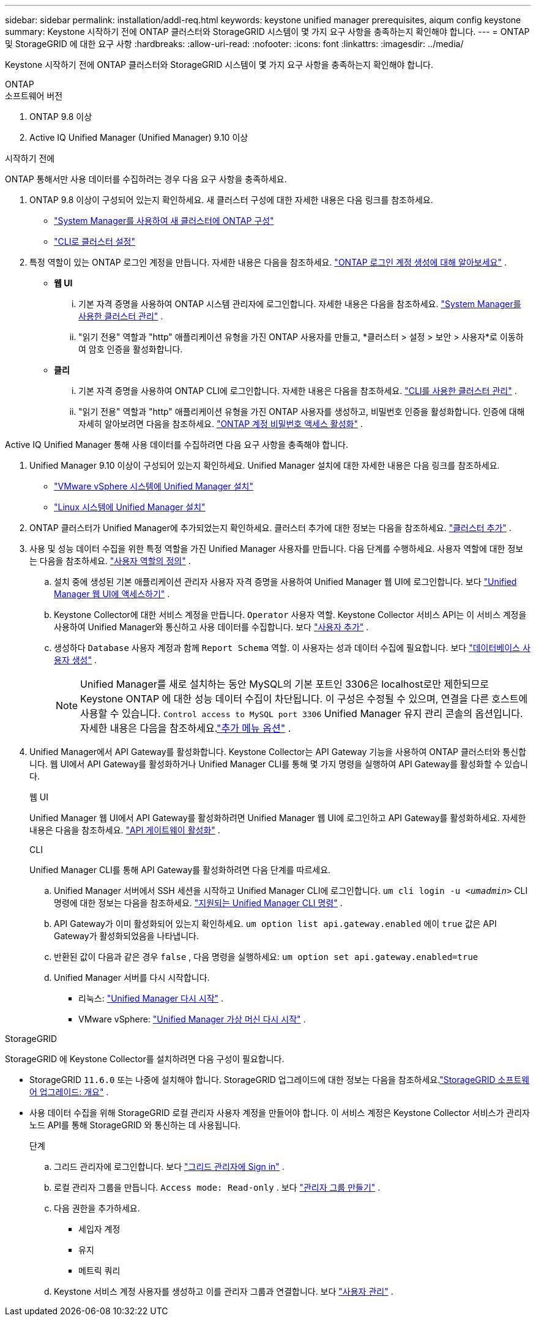 ---
sidebar: sidebar 
permalink: installation/addl-req.html 
keywords: keystone unified manager prerequisites, aiqum config keystone 
summary: Keystone 시작하기 전에 ONTAP 클러스터와 StorageGRID 시스템이 몇 가지 요구 사항을 충족하는지 확인해야 합니다. 
---
= ONTAP 및 StorageGRID 에 대한 요구 사항
:hardbreaks:
:allow-uri-read: 
:nofooter: 
:icons: font
:linkattrs: 
:imagesdir: ../media/


[role="lead"]
Keystone 시작하기 전에 ONTAP 클러스터와 StorageGRID 시스템이 몇 가지 요구 사항을 충족하는지 확인해야 합니다.

[role="tabbed-block"]
====
.ONTAP
--
.소프트웨어 버전
. ONTAP 9.8 이상
. Active IQ Unified Manager (Unified Manager) 9.10 이상


.시작하기 전에
ONTAP 통해서만 사용 데이터를 수집하려는 경우 다음 요구 사항을 충족하세요.

. ONTAP 9.8 이상이 구성되어 있는지 확인하세요.  새 클러스터 구성에 대한 자세한 내용은 다음 링크를 참조하세요.
+
** https://docs.netapp.com/us-en/ontap/task_configure_ontap.html["System Manager를 사용하여 새 클러스터에 ONTAP 구성"]
** https://docs.netapp.com/us-en/ontap/software_setup/task_create_the_cluster_on_the_first_node.html["CLI로 클러스터 설정"]


. 특정 역할이 있는 ONTAP 로그인 계정을 만듭니다.  자세한 내용은 다음을 참조하세요. https://docs.netapp.com/us-en/ontap/authentication/create-svm-user-accounts-task.html#cluster-and-svm-administrators["ONTAP 로그인 계정 생성에 대해 알아보세요"] .
+
** *웹 UI*
+
... 기본 자격 증명을 사용하여 ONTAP 시스템 관리자에 로그인합니다.  자세한 내용은 다음을 참조하세요. https://docs.netapp.com/us-en/ontap/concept_administration_overview.html["System Manager를 사용한 클러스터 관리"] .
... "읽기 전용" 역할과 "http" 애플리케이션 유형을 가진 ONTAP 사용자를 만들고, *클러스터 > 설정 > 보안 > 사용자*로 이동하여 암호 인증을 활성화합니다.


** *클리*
+
... 기본 자격 증명을 사용하여 ONTAP CLI에 로그인합니다.  자세한 내용은 다음을 참조하세요. https://docs.netapp.com/us-en/ontap/system-admin/index.html["CLI를 사용한 클러스터 관리"] .
... "읽기 전용" 역할과 "http" 애플리케이션 유형을 가진 ONTAP 사용자를 생성하고, 비밀번호 인증을 활성화합니다.  인증에 대해 자세히 알아보려면 다음을 참조하세요. https://docs.netapp.com/us-en/ontap/authentication/enable-password-account-access-task.html["ONTAP 계정 비밀번호 액세스 활성화"] .






Active IQ Unified Manager 통해 사용 데이터를 수집하려면 다음 요구 사항을 충족해야 합니다.

. Unified Manager 9.10 이상이 구성되어 있는지 확인하세요.  Unified Manager 설치에 대한 자세한 내용은 다음 링크를 참조하세요.
+
** https://docs.netapp.com/us-en/active-iq-unified-manager/install-vapp/concept_requirements_for_installing_unified_manager.html["VMware vSphere 시스템에 Unified Manager 설치"^]
** https://docs.netapp.com/us-en/active-iq-unified-manager/install-linux/concept_requirements_for_install_unified_manager.html["Linux 시스템에 Unified Manager 설치"^]


. ONTAP 클러스터가 Unified Manager에 추가되었는지 확인하세요.  클러스터 추가에 대한 정보는 다음을 참조하세요. https://docs.netapp.com/us-en/active-iq-unified-manager/config/task_add_clusters.html["클러스터 추가"^] .
. 사용 및 성능 데이터 수집을 위한 특정 역할을 가진 Unified Manager 사용자를 만듭니다.  다음 단계를 수행하세요.  사용자 역할에 대한 정보는 다음을 참조하세요. https://docs.netapp.com/us-en/active-iq-unified-manager/config/reference_definitions_of_user_roles.html["사용자 역할의 정의"^] .
+
.. 설치 중에 생성된 기본 애플리케이션 관리자 사용자 자격 증명을 사용하여 Unified Manager 웹 UI에 로그인합니다.  보다 https://docs.netapp.com/us-en/active-iq-unified-manager/config/task_access_unified_manager_web_ui.html["Unified Manager 웹 UI에 액세스하기"^] .
.. Keystone Collector에 대한 서비스 계정을 만듭니다. `Operator` 사용자 역할.  Keystone Collector 서비스 API는 이 서비스 계정을 사용하여 Unified Manager와 통신하고 사용 데이터를 수집합니다.  보다 https://docs.netapp.com/us-en/active-iq-unified-manager/config/task_add_users.html["사용자 추가"^] .
.. 생성하다 `Database` 사용자 계정과 함께 `Report Schema` 역할.  이 사용자는 성과 데이터 수집에 필요합니다.  보다 https://docs.netapp.com/us-en/active-iq-unified-manager/config/task_create_database_user.html["데이터베이스 사용자 생성"^] .
+

NOTE: Unified Manager를 새로 설치하는 동안 MySQL의 기본 포트인 3306은 localhost로만 제한되므로 Keystone ONTAP 에 대한 성능 데이터 수집이 차단됩니다.  이 구성은 수정될 수 있으며, 연결을 다른 호스트에 사용할 수 있습니다. `Control access to MySQL port 3306` Unified Manager 유지 관리 콘솔의 옵션입니다.  자세한 내용은 다음을 참조하세요.link:https://docs.netapp.com/us-en/active-iq-unified-manager/config/reference_additional_menu_options.html["추가 메뉴 옵션"^] .



. Unified Manager에서 API Gateway를 활성화합니다.  Keystone Collector는 API Gateway 기능을 사용하여 ONTAP 클러스터와 통신합니다.  웹 UI에서 API Gateway를 활성화하거나 Unified Manager CLI를 통해 몇 가지 명령을 실행하여 API Gateway를 활성화할 수 있습니다.
+
.웹 UI
Unified Manager 웹 UI에서 API Gateway를 활성화하려면 Unified Manager 웹 UI에 로그인하고 API Gateway를 활성화하세요.  자세한 내용은 다음을 참조하세요. https://docs.netapp.com/us-en/active-iq-unified-manager/config/concept_api_gateway.html["API 게이트웨이 활성화"^] .

+
.CLI
Unified Manager CLI를 통해 API Gateway를 활성화하려면 다음 단계를 따르세요.

+
.. Unified Manager 서버에서 SSH 세션을 시작하고 Unified Manager CLI에 로그인합니다.
`um cli login -u _<umadmin>_`  CLI 명령에 대한 정보는 다음을 참조하세요. https://docs.netapp.com/us-en/active-iq-unified-manager/events/reference_supported_unified_manager_cli_commands.html["지원되는 Unified Manager CLI 명령"^] .
.. API Gateway가 이미 활성화되어 있는지 확인하세요.
`um option list api.gateway.enabled`  에이 `true` 값은 API Gateway가 활성화되었음을 나타냅니다.
.. 반환된 값이 다음과 같은 경우 `false` , 다음 명령을 실행하세요:
`um option set api.gateway.enabled=true`
.. Unified Manager 서버를 다시 시작합니다.
+
*** 리눅스: https://docs.netapp.com/us-en/active-iq-unified-manager/install-linux/task_restart_unified_manager.html["Unified Manager 다시 시작"^] .
*** VMware vSphere: https://docs.netapp.com/us-en/active-iq-unified-manager/install-vapp/task_restart_unified_manager_virtual_machine.html["Unified Manager 가상 머신 다시 시작"^] .






--
.StorageGRID
--
StorageGRID 에 Keystone Collector를 설치하려면 다음 구성이 필요합니다.

* StorageGRID `11.6.0` 또는 나중에 설치해야 합니다.  StorageGRID 업그레이드에 대한 정보는 다음을 참조하세요.link:https://docs.netapp.com/us-en/storagegrid-116/upgrade/index.html["StorageGRID 소프트웨어 업그레이드: 개요"^] .
* 사용 데이터 수집을 위해 StorageGRID 로컬 관리자 사용자 계정을 만들어야 합니다.  이 서비스 계정은 Keystone Collector 서비스가 관리자 노드 API를 통해 StorageGRID 와 통신하는 데 사용됩니다.
+
.단계
.. 그리드 관리자에 로그인합니다.  보다 https://docs.netapp.com/us-en/storagegrid-116/admin/signing-in-to-grid-manager.html["그리드 관리자에 Sign in"^] .
.. 로컬 관리자 그룹을 만듭니다. `Access mode: Read-only` .  보다 https://docs.netapp.com/us-en/storagegrid-116/admin/managing-admin-groups.html#create-an-admin-group["관리자 그룹 만들기"^] .
.. 다음 권한을 추가하세요.
+
*** 세입자 계정
*** 유지
*** 메트릭 쿼리


.. Keystone 서비스 계정 사용자를 생성하고 이를 관리자 그룹과 연결합니다.  보다 https://docs.netapp.com/us-en/storagegrid-116/admin/managing-users.html["사용자 관리"] .




--
====